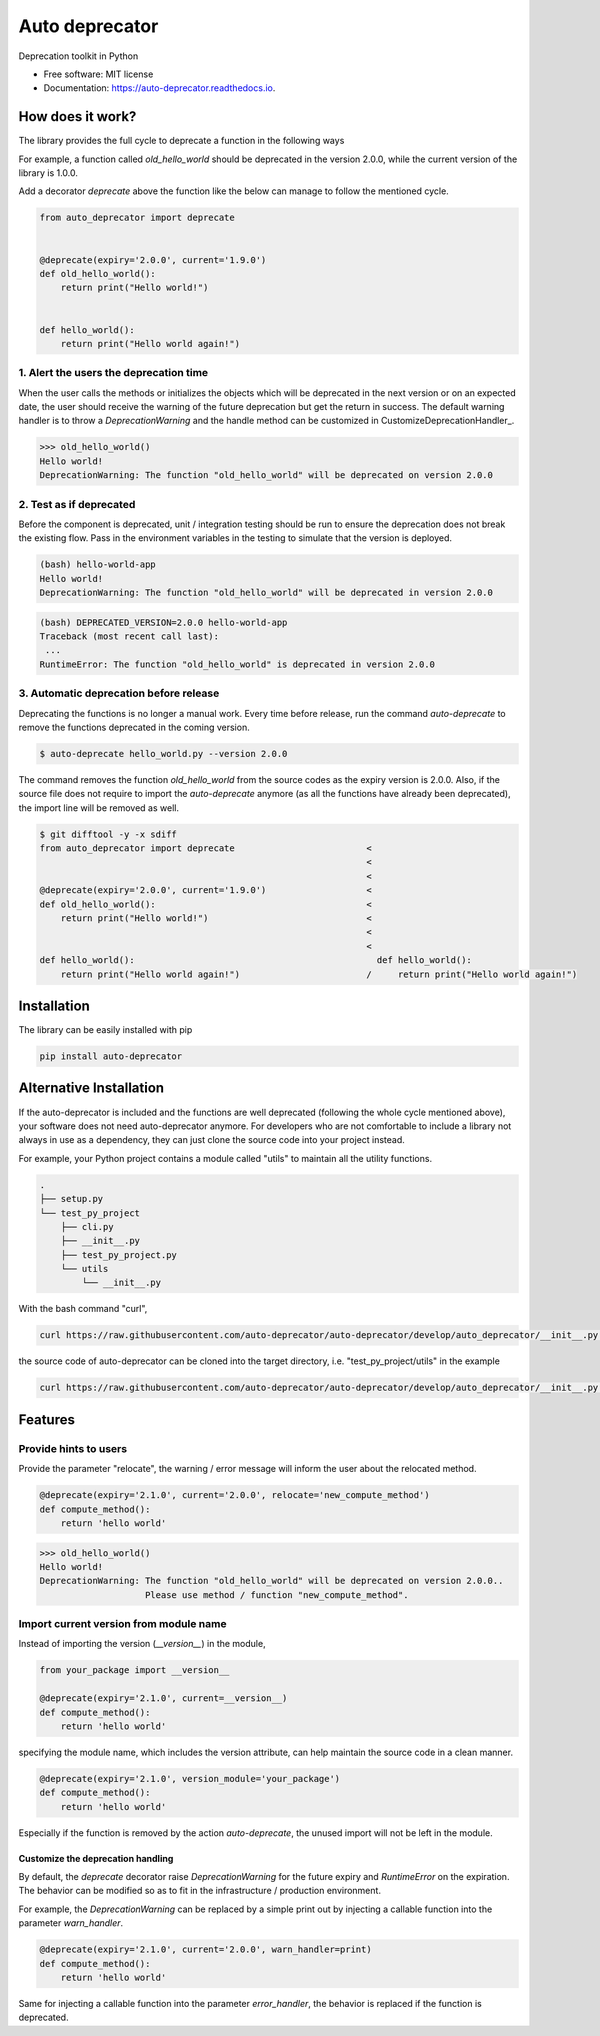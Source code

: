 ===============
Auto deprecator
===============


.. image:: https://img.shields.io/pypi/v/auto_deprecator.svg
        :target: https://pypi.python.org/pypi/auto-deprecator

.. image:: https://travis-ci.org/auto-deprecator/auto-deprecator.svg
        :target: https://travis-ci.org/auto-deprecator/auto-deprecator

.. image:: https://readthedocs.org/projects/auto-deprecator/badge/?version=latest
        :target: https://auto-deprecator.readthedocs.io/en/latest/?badge=latest
        :alt: Documentation Status

.. image:: https://img.shields.io/pypi/dm/auto-deprecator.svg


Deprecation toolkit in Python

* Free software: MIT license
* Documentation: https://auto-deprecator.readthedocs.io.


How does it work?
-----------------

The library provides the full cycle to deprecate a function in the following ways

.. image:: https://github.com/auto-deprecator/auto-deprecator/blob/develop/docs/cycle.png

For example, a function called `old_hello_world` should be deprecated in the version 2.0.0, while the current version of the library is 1.0.0.

Add a decorator `deprecate` above the function like the below can manage to follow the mentioned cycle.

.. code-block:: python

  from auto_deprecator import deprecate


  @deprecate(expiry='2.0.0', current='1.9.0')
  def old_hello_world():
      return print("Hello world!")

  
  def hello_world():
      return print("Hello world again!")

1. Alert the users the deprecation time
#######################################

When the user calls the methods or initializes the objects which will be deprecated 
in the next version or on an expected date, the user should receive the warning of
the future deprecation but get the return in success. The default warning handler is to throw a `DeprecationWarning` and the handle method can be customized in CustomizeDeprecationHandler_.

.. code-block:: python

  >>> old_hello_world()
  Hello world!
  DeprecationWarning: The function "old_hello_world" will be deprecated on version 2.0.0


2. Test as if deprecated
########################

Before the component is deprecated, unit / integration testing should be run
to ensure the deprecation does not break the existing flow. Pass in the environment
variables in the testing to simulate that the version is deployed.

.. code-block:: console

  (bash) hello-world-app
  Hello world!
  DeprecationWarning: The function "old_hello_world" will be deprecated in version 2.0.0
   
.. code-block:: console

  (bash) DEPRECATED_VERSION=2.0.0 hello-world-app
  Traceback (most recent call last):
   ...
  RuntimeError: The function "old_hello_world" is deprecated in version 2.0.0
 

3. Automatic deprecation before release
#######################################

Deprecating the functions is no longer a manual work. Every time before release,
run the command `auto-deprecate` to remove the functions deprecated in the coming
version.

.. code-block:: console

  $ auto-deprecate hello_world.py --version 2.0.0

The command removes the function `old_hello_world` from the source codes as the expiry version is 2.0.0. Also, if the source file does not require to import the `auto-deprecate` anymore (as all the functions have already been deprecated), the import line will be removed as well.

.. code-block:: console

  $ git difftool -y -x sdiff
  from auto_deprecator import deprecate                         <
                                                                <
                                                                <
  @deprecate(expiry='2.0.0', current='1.9.0')                   <
  def old_hello_world():                                        <
      return print("Hello world!")                              <
                                                                <
                                                                <
  def hello_world():                                              def hello_world():
      return print("Hello world again!")                        /     return print("Hello world again!")


Installation
------------

The library can be easily installed with pip

.. code-block:: console

  pip install auto-deprecator



Alternative Installation
------------------------

If the auto-deprecator is included and the functions are
well deprecated (following the whole cycle mentioned above),
your software does not need auto-deprecator anymore. For
developers who are not comfortable to include a library not
always in use as a dependency, they can just clone the source
code into your project instead.

For example, your Python project contains a module called
"utils" to maintain all the utility functions.

.. code-block:: console

  .
  ├── setup.py
  └── test_py_project
      ├── cli.py
      ├── __init__.py
      ├── test_py_project.py
      └── utils
          └── __init__.py

With the bash command "curl",

.. code-block:: console

  curl https://raw.githubusercontent.com/auto-deprecator/auto-deprecator/develop/auto_deprecator/__init__.py -o $DEST

the source code of auto-deprecator can be cloned into the
target directory, i.e. "test_py_project/utils" in the example

.. code-block:: console

  curl https://raw.githubusercontent.com/auto-deprecator/auto-deprecator/develop/auto_deprecator/__init__.py -o test_py_project/utils/auto_deprecator.py


Features
--------

Provide hints to users
######################

Provide the parameter "relocate", the warning / error message will inform the user about 
the relocated method.

.. code-block:: python

  @deprecate(expiry='2.1.0', current='2.0.0', relocate='new_compute_method')
  def compute_method():
      return 'hello world'

.. code-block:: python

  >>> old_hello_world()
  Hello world!
  DeprecationWarning: The function "old_hello_world" will be deprecated on version 2.0.0..
                      Please use method / function "new_compute_method".


Import current version from module name
#######################################

Instead of importing the version (`__version__`) in the module,

.. code-block:: python

  from your_package import __version__

  @deprecate(expiry='2.1.0', current=__version__)
  def compute_method():
      return 'hello world'

specifying the module name, which includes the version attribute, can
help maintain the source code in a clean manner.

.. code-block:: python

  @deprecate(expiry='2.1.0', version_module='your_package')
  def compute_method():
      return 'hello world'

Especially if the function is removed by the action `auto-deprecate`,
the unused import will not be left in the module.

.. _CustomizeDeprecationHandler

Customize the deprecation handling
==================================

By default, the `deprecate` decorator raise `DeprecationWarning` for the future expiry and `RuntimeError` on the expiration. The behavior can be modified so as to fit in the infrastructure / production environment.

For example, the `DeprecationWarning` can be replaced by a simple print out by injecting a callable function into the parameter `warn_handler`.

.. code-block:: python

  @deprecate(expiry='2.1.0', current='2.0.0', warn_handler=print)
  def compute_method():
      return 'hello world'


Same for injecting a callable function into the parameter `error_handler`, the behavior is replaced if the function is deprecated.
